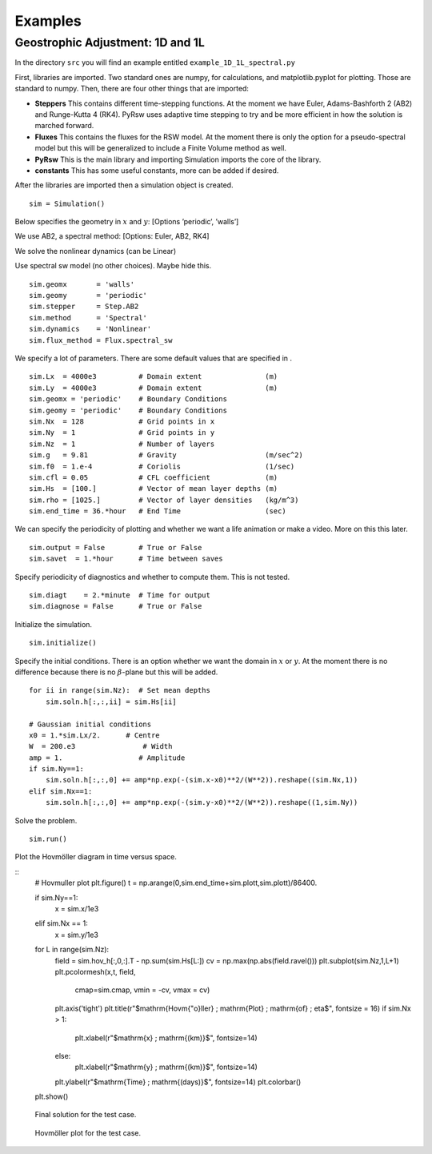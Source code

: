 Examples
========

Geostrophic Adjustment: 1D and 1L
---------------------------------

In the directory ``src`` you will find an example entitled
``example_1D_1L_spectral.py``

First, libraries are imported. Two standard ones are numpy, for
calculations, and matplotlib.pyplot for plotting. Those are standard to
numpy. Then, there are four other things that are imported:

-  **Steppers** This contains different time-stepping functions. At the
   moment we have Euler, Adams-Bashforth 2 (AB2) and Runge-Kutta 4
   (RK4). PyRsw uses adaptive time stepping to try and be more efficient
   in how the solution is marched forward.

-  **Fluxes** This contains the fluxes for the RSW model. At the moment
   there is only the option for a pseudo-spectral model but this will be
   generalized to include a Finite Volume method as well.

-  **PyRsw** This is the main library and importing Simulation imports
   the core of the library.

-  **constants** This has some useful constants, more can be added if
   desired.

After the libraries are imported then a simulation object is created.

::

    sim = Simulation()

Below specifies the geometry in :math:`x` and :math:`y`: [Options
’periodic’, ’walls’]

We use AB2, a spectral method: [Options: Euler, AB2, RK4]

We solve the nonlinear dynamics (can be Linear)

Use spectral sw model (no other choices). Maybe hide this.

::

    sim.geomx       = 'walls'            
    sim.geomy       = 'periodic'
    sim.stepper     = Step.AB2       
    sim.method      = 'Spectral'       
    sim.dynamics    = 'Nonlinear'    
    sim.flux_method = Flux.spectral_sw

We specify a lot of parameters. There are some default values that are
specified in .

::

    sim.Lx  = 4000e3          # Domain extent               (m)
    sim.Ly  = 4000e3          # Domain extent               (m)
    sim.geomx = 'periodic'    # Boundary Conditions
    sim.geomy = 'periodic'    # Boundary Conditions
    sim.Nx  = 128             # Grid points in x
    sim.Ny  = 1               # Grid points in y
    sim.Nz  = 1               # Number of layers
    sim.g   = 9.81            # Gravity                     (m/sec^2)
    sim.f0  = 1.e-4           # Coriolis                    (1/sec)
    sim.cfl = 0.05            # CFL coefficient             (m)
    sim.Hs  = [100.]          # Vector of mean layer depths (m)
    sim.rho = [1025.]         # Vector of layer densities   (kg/m^3)
    sim.end_time = 36.*hour   # End Time                    (sec)

We can specify the periodicity of plotting and whether we want a life
animation or make a video. More on this this later.

::

    sim.output = False        # True or False
    sim.savet  = 1.*hour      # Time between saves

Specify periodicity of diagnostics and whether to compute them. This is
not tested.

::

    sim.diagt    = 2.*minute  # Time for output
    sim.diagnose = False      # True or False

Initialize the simulation.

::

    sim.initialize()

Specify the initial conditions. There is an option whether we want the
domain in :math:`x` or :math:`y`. At the moment there is no difference
because there is no :math:`\beta`-plane but this will be added.

::

    for ii in range(sim.Nz):  # Set mean depths
        sim.soln.h[:,:,ii] = sim.Hs[ii]

    # Gaussian initial conditions
    x0 = 1.*sim.Lx/2.      # Centre
    W  = 200.e3                # Width
    amp = 1.                  # Amplitude
    if sim.Ny==1:
        sim.soln.h[:,:,0] += amp*np.exp(-(sim.x-x0)**2/(W**2)).reshape((sim.Nx,1))
    elif sim.Nx==1:
        sim.soln.h[:,:,0] += amp*np.exp(-(sim.y-x0)**2/(W**2)).reshape((1,sim.Ny))

Solve the problem.

::

    sim.run()             

Plot the Hovmöller diagram in time versus space.

::
    # Hovmuller plot
    plt.figure()
    t = np.arange(0,sim.end_time+sim.plott,sim.plott)/86400.

    if sim.Ny==1:
        x = sim.x/1e3
    elif sim.Nx == 1:
        x = sim.y/1e3

    for L in range(sim.Nz):
        field = sim.hov_h[:,0,:].T - np.sum(sim.Hs[L:])
        cv = np.max(np.abs(field.ravel()))
        plt.subplot(sim.Nz,1,L+1)
        plt.pcolormesh(x,t, field,
            cmap=sim.cmap, vmin = -cv, vmax = cv)
        plt.axis('tight')
        plt.title(r"$\mathrm{Hovm{\"o}ller} \; \mathrm{Plot} \; \mathrm{of} \; \eta$", fontsize = 16)
        if sim.Nx > 1:
            plt.xlabel(r"$\mathrm{x} \; \mathrm{(km)}$", fontsize=14)
        else:
            plt.xlabel(r"$\mathrm{y} \; \mathrm{(km)}$", fontsize=14)
        plt.ylabel(r"$\mathrm{Time} \; \mathrm{(days)}$", fontsize=14)
        plt.colorbar()
    plt.show()

.. figure:: Figures/ex1_fig1.png
   :alt: Final solution for the test case.

   Final solution for the test case.
.. figure:: Figures/ex1_fig2.png
   :alt: Hovmöller plot for the test case.

   Hovmöller plot for the test case.

